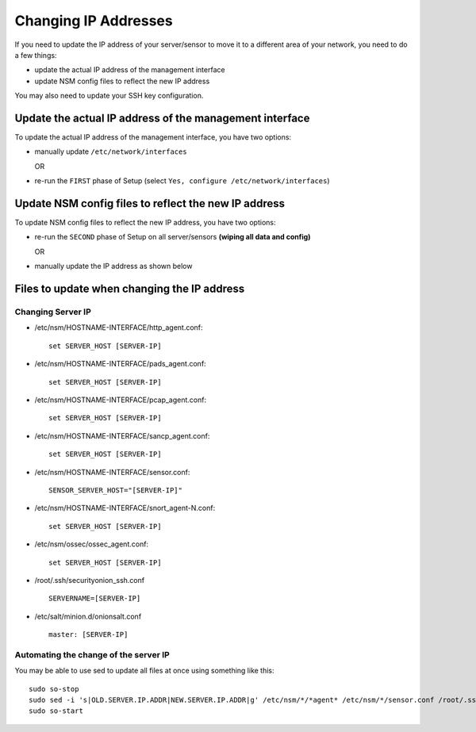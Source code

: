 Changing IP Addresses
=====================

If you need to update the IP address of your server/sensor to move it to a different area of your network, you need to do a few things:

-  update the actual IP address of the management interface
-  update NSM config files to reflect the new IP address

You may also need to update your SSH key configuration.

Update the actual IP address of the management interface
--------------------------------------------------------

To update the actual IP address of the management interface, you have two options:

-  manually update ``/etc/network/interfaces``
   
   OR

-  re-run the ``FIRST`` phase of Setup (select ``Yes, configure /etc/network/interfaces``)

Update NSM config files to reflect the new IP address
-----------------------------------------------------

To update NSM config files to reflect the new IP address, you have two options:

-  re-run the ``SECOND`` phase of Setup on all server/sensors **(wiping all data and config)**

   OR
   
-  manually update the IP address as shown below

Files to update when changing the IP address
--------------------------------------------

Changing Server IP
~~~~~~~~~~~~~~~~~~

-  /etc/nsm/HOSTNAME-INTERFACE/http\_agent.conf:

   ::

       set SERVER_HOST [SERVER-IP]

-  /etc/nsm/HOSTNAME-INTERFACE/pads\_agent.conf:

   ::

       set SERVER_HOST [SERVER-IP]

-  /etc/nsm/HOSTNAME-INTERFACE/pcap\_agent.conf:

   ::

       set SERVER_HOST [SERVER-IP]

-  /etc/nsm/HOSTNAME-INTERFACE/sancp\_agent.conf:

   ::

       set SERVER_HOST [SERVER-IP]

-  /etc/nsm/HOSTNAME-INTERFACE/sensor.conf:

   ::

       SENSOR_SERVER_HOST="[SERVER-IP]"

-  /etc/nsm/HOSTNAME-INTERFACE/snort\_agent-N.conf:

   ::

       set SERVER_HOST [SERVER-IP]

-  /etc/nsm/ossec/ossec\_agent.conf:

   ::

       set SERVER_HOST [SERVER-IP]

-  /root/.ssh/securityonion\_ssh.conf

   ::

       SERVERNAME=[SERVER-IP]

-  /etc/salt/minion.d/onionsalt.conf

   ::

       master: [SERVER-IP]

Automating the change of the server IP
~~~~~~~~~~~~~~~~~~~~~~~~~~~~~~~~~~~~~~

You may be able to use sed to update all files at once using something like this:

::

    sudo so-stop
    sudo sed -i 's|OLD.SERVER.IP.ADDR|NEW.SERVER.IP.ADDR|g' /etc/nsm/*/*agent* /etc/nsm/*/sensor.conf /root/.ssh/securityonion_ssh.conf /etc/salt/minion.d/onionsalt.conf
    sudo so-start
